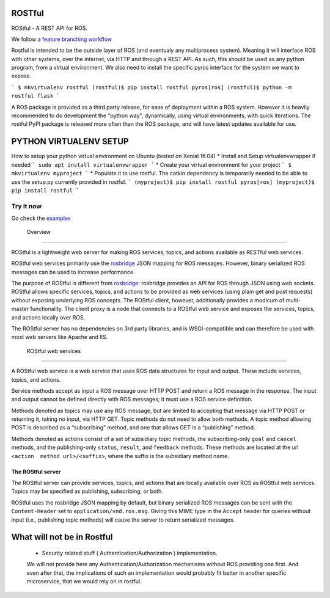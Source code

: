 |Build Status| |Documentation Status| |Updates| |Python 3|

ROSTful
=======

ROStful - A REST API for ROS.

We follow a `feature branching workflow <https://www.atlassian.com/git/tutorials/comparing-workflows/feature-branch-workflow>`_

Rostful is intended to be the outside layer of ROS (and eventualy any multiprocess system). Meaning it will interface ROS with other systems, over the internet, via HTTP and through a REST API.
As such, this should be used as any python program, from a virtual environment. We also need to install the specific pyros interface for the system we want to expose.

```
$ mkvirtualenv rostful
(rostful)$ pip install rostful pyros[ros]
(rostful)$ python -m rostful flask
```

A ROS package is provided as a third party release, for ease of deployment within a ROS system.
However it is heavily recommended to do development the "python way", dynamically, using virtual environments, with quick iterations.
The rostful PyPI package is released more often than the ROS package, and will have latest updates available for use.


PYTHON VIRTUALENV SETUP
=======================

How to setup your python virtual environment on Ubuntu (tested on Xenial 16.04)
* Install and Setup virtualenvwrapper if needed
```
sudo apt install virtualenvwrapper
```
* Create your virtual environment for your project
```
$ mkvirtualenv myproject
```
* Populate it to use rostful. The catkin dependency is temporarily needed to be able to use the setup.py currently provided in rostful.
```
(myproject)$ pip install rostful pyros[ros]
(myproject)$ pip install rostful
```


Try it now
----------

Go check the `examples`_

 Overview
---------

ROStful is a lightweight web server for making ROS services, topics, and
actions available as RESTful web services.

ROStful web services primarily use the `rosbridge`_ JSON mapping for ROS
messages. However, binary serialized ROS messages can be used to
increase performance.

The purpose of ROStful is different from `rosbridge`_: rosbridge
provides an API for ROS through JSON using web sockets. ROStful allows
specific services, topics, and actions to be provided as web services
(using plain get and post requests) without exposing underlying ROS
concepts. The ROStful client, however, additionally provides a modicum
of multi-master functionality. The client proxy is a node that connects
to a ROStful web service and exposes the services, topics, and actions
locally over ROS.

The ROStful server has no dependencies on 3rd party libraries, and is
WSGI-compatible and can therefore be used with most web servers like
Apache and IIS.

 ROStful web services
~~~~~~~~~~~~~~~~~~~~~

A ROStful web service is a web service that uses ROS data structures for
input and output. These include services, topics, and actions.

Service methods accept as input a ROS message over HTTP POST and return
a ROS message in the response. The input and output cannot be defined
directly with ROS messages; it must use a ROS service definition.

Methods denoted as topics may use any ROS message, but are limited to
accepting that message via HTTP POST or returning it, taking no input,
via HTTP GET. Topic methods do not need to allow both methods. A topic
method allowing POST is described as a “subscribing” method, and one
that allows GET is a “publishing” method.

Methods denoted as actions consist of a set of subsidiary topic methods,
the subscribing-only ``goal`` and ``cancel`` methods, and the
publishing-only ``status``, ``result``, and ``feedback`` methods. These
methods are located at the url ``<action  method url>/<suffix>``, where
the suffix is the subsidiary method name.

The ROStful server
~~~~~~~~~~~~~~~~~~

The ROStful server can provide services, topics, and actions that are
locally available over ROS as ROStful web services. Topics may be
specified as publishing, subscribing, or both.

ROStful uses the rosbridge JSON mapping by default, but binary
serialized ROS messages can be sent with the ``Content-Header`` set to
``application/vnd.ros.msg``. Giving this MIME type in the ``Accept``
header for queries without input (i.e., publishing topic methods) will
cause the server to return serialized messages.



What will not be in Rostful
===========================
 - Security related stuff ( Authentication/Authorization ) implementation.
 We will not provide here any Authentication/Authorization mechanisms without ROS providing one first.
 And even after that, the implications of such an implementation would probably fit better in another specific microservice, that we would rely on in rostful.



.. _examples: https://github.com/asmodehn/rostful-examples
.. _rosbridge: http://wiki.ros.org/rosbridge_suite

.. |Build Status| image:: https://travis-ci.org/asmodehn/rostful.svg?branch=master
   :target: https://travis-ci.org/asmodehn/rostful
   :alt: Build Status

.. |Documentation Status| image:: https://readthedocs.org/projects/rostful/badge/?version=latest
   :target: http://rostful.readthedocs.io/en/latest/?badge=latest
   :alt: Documentation Status

.. |Updates| image:: https://pyup.io/repos/github/asmodehn/rostful/shield.svg
    :target: https://pyup.io/repos/github/asmodehn/rostful/
    :alt: Updates

.. |Python 3| image:: https://pyup.io/repos/github/asmodehn/rostful/python-3-shield.svg
     :target: https://pyup.io/repos/github/asmodehn/rostful/
     :alt: Python 3
